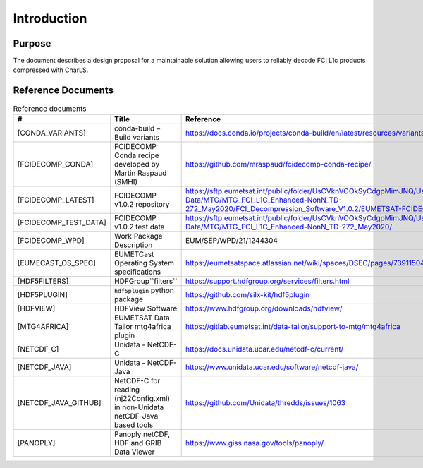 Introduction
------------

Purpose
~~~~~~~

The document describes a design proposal for a maintainable solution allowing users to reliably decode FCI L1c products
compressed with CharLS.

Reference Documents
~~~~~~~~~~~~~~~~~~~

.. list-table:: Reference documents
  :header-rows: 1
  :class: longtable
  :widths: 20 30 50

  * - #
    - Title
    - Reference

  * - [CONDA_VARIANTS]

      .. _[CONDA_VARIANTS]:
    - conda-build – Build variants
    - `https://docs.conda.io/projects/conda-build/en/latest/resources/variants.html <https://docs.conda.io/projects/conda-build/en/latest/resources/variants.html>`_

  * - [FCIDECOMP_CONDA]

      .. _[FCIDECOMP_CONDA]:
    - FCIDECOMP Conda recipe developed by Martin Raspaud (SMHI)
    - `https://github.com/mraspaud/fcidecomp-conda-recipe/ <https://github.com/mraspaud/fcidecomp-conda-recipe/>`_

  * - [FCIDECOMP_LATEST]

      .. _[FCIDECOMP_LATEST]:
    - FCIDECOMP v1.0.2 repository
    - `https://sftp.eumetsat.int/public/folder/UsCVknVOOkSyCdgpMimJNQ/User-Materials/Test-Data/MTG/MTG_FCI_L1C_Enhanced-NonN_TD-272_May2020/FCI_Decompression_Software_V1.0.2/EUMETSAT-FCIDECOMP_V1.0.2.tar.gz <https://sftp.eumetsat.int/public/folder/UsCVknVOOkSyCdgpMimJNQ/User-Materials/Test-Data/MTG/MTG_FCI_L1C_Enhanced-NonN_TD-272_May2020/FCI_Decompression_Software_V1.0.2/EUMETSAT-FCIDECOMP_V1.0.2.tar.gz>`_

  * - [FCIDECOMP_TEST_DATA]

      .. _[FCIDECOMP_TEST_DATA]:
    - FCIDECOMP v1.0.2 test data
    - `https://sftp.eumetsat.int/public/folder/UsCVknVOOkSyCdgpMimJNQ/User-Materials/Test-Data/MTG/MTG_FCI_L1C_Enhanced-NonN_TD-272_May2020/ <https://sftp.eumetsat.int/public/folder/UsCVknVOOkSyCdgpMimJNQ/User-Materials/Test-Data/MTG/MTG_FCI_L1C_Enhanced-NonN_TD-272_May2020/>`_


  * - [FCIDECOMP_WPD]

      .. _[FCIDECOMP_WPD]:
    - Work Package Description
    - EUM/SEP/WPD/21/1244304

  * - [EUMECAST_OS_SPEC]

      .. _[EUMETCAST_OS_SPEC]:
    - EUMETCast Operating System specifications
    - `https://eumetsatspace.atlassian.net/wiki/spaces/DSEC/pages/739115041/Operating+System+Specifications <https://eumetsatspace.atlassian.net/wiki/spaces/DSEC/pages/739115041/Operating+System+Specifications>`_

  * - [HDF5FILTERS]

      .. _[HDF5FILTERS]:
    - HDFGroup``filters``
    - `https://support.hdfgroup.org/services/filters.html <https://support.hdfgroup.org/services/filters.html>`_

  * - [HDF5PLUGIN]

      .. _[HDF5PLUGIN]:
    - ``hdf5plugin`` python package
    - `https://github.com/silx-kit/hdf5plugin <https://github.com/silx-kit/hdf5plugin>`_

  * - [HDFVIEW]

      .. _[HDFVIEW]:
    - HDFView Software
    - `https://www.hdfgroup.org/downloads/hdfview/ <https://www.hdfgroup.org/downloads/hdfview/>`_

  * - [MTG4AFRICA]

      .. _[MTG4AFRICA]:
    - EUMETSAT Data Tailor mtg4africa plugin
    - `https://gitlab.eumetsat.int/data-tailor/support-to-mtg/mtg4africa <https://gitlab.eumetsat.int/data-tailor/support-to-mtg/mtg4africa>`_

  * - [NETCDF_C]

      .. _[NETCDF_C]:
    - Unidata - NetCDF-C
    - `https://docs.unidata.ucar.edu/netcdf-c/current/ <https://docs.unidata.ucar.edu/netcdf-c/current/>`_


  * - [NETCDF_JAVA]

      .. _[NETCDF_JAVA]:
    - Unidata - NetCDF-Java
    - `https://www.unidata.ucar.edu/software/netcdf-java/ <https://www.unidata.ucar.edu/software/netcdf-java/>`_


  * - [NETCDF_JAVA_GITHUB]

      .. _[NETCDF_JAVA_GITHUB]:
    - NetCDF-C for reading (nj22Config.xml) in non-Unidata netCDF-Java based tools
    - `https://github.com/Unidata/thredds/issues/1063 <https://github.com/Unidata/thredds/issues/1063>`_

  * - [PANOPLY]

      .. _[PANOPLY]:
    - Panoply netCDF, HDF and GRIB Data Viewer
    - `https://www.giss.nasa.gov/tools/panoply/ <https://www.giss.nasa.gov/tools/panoply/>`_
